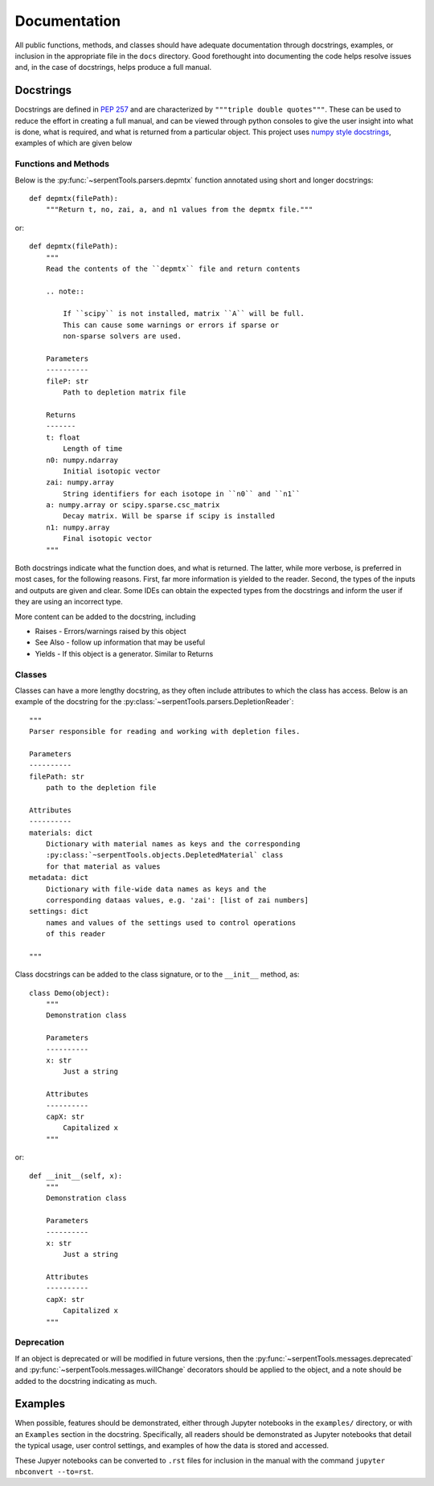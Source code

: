 .. _documentation:

=============
Documentation
=============

All public functions, methods, and classes should have adequate documentation
through docstrings, examples, or inclusion in the appropriate
file in the ``docs`` directory.
Good forethought into documenting the code helps resolve issues and,
in the case of docstrings, helps produce a full manual.

.. _docstrings:

Docstrings
==========

Docstrings are defined in :pep:`257` and are characterized by
``"""triple double quotes"""``.
These can be used to reduce the effort in creating a full manual,
and can be viewed through python consoles to give the user insight
into what is done, what is required, and what is returned from a
particular object. This project uses
`numpy style docstrings <https://github.com/numpy/numpy/blob/master/doc/HOWTO_DOCUMENT.rst.txt#docstring-standard>`_,
examples of which are given below

Functions and Methods
---------------------

Below is the :py:func:`~serpentTools.parsers.depmtx` function annotated using
short and longer docstrings::

    def depmtx(filePath):
        """Return t, no, zai, a, and n1 values from the depmtx file."""

or::

    def depmtx(filePath):
        """
        Read the contents of the ``depmtx`` file and return contents

        .. note::

            If ``scipy`` is not installed, matrix ``A`` will be full.
            This can cause some warnings or errors if sparse or
            non-sparse solvers are used.

        Parameters
        ----------
        fileP: str
            Path to depletion matrix file

        Returns
        -------
        t: float
            Length of time
        n0: numpy.ndarray
            Initial isotopic vector
        zai: numpy.array
            String identifiers for each isotope in ``n0`` and ``n1``
        a: numpy.array or scipy.sparse.csc_matrix
            Decay matrix. Will be sparse if scipy is installed
        n1: numpy.array
            Final isotopic vector
        """

Both docstrings indicate what the function does, and what is returned.
The latter, while more verbose, is preferred in most cases, for the following
reasons. First, far more information is yielded to the reader. Second,
the types of the inputs and outputs are given and clear. Some IDEs can obtain
the expected types from the docstrings and inform the user if they are using
an incorrect type.

More content can be added to the docstring, including

* Raises - Errors/warnings raised by this object
* See Also - follow up information that may be useful
* Yields - If this object is a generator. Similar to Returns

Classes
-------

Classes can have a more lengthy docstring, as they often include
attributes to which the class has access. Below is an example of the
docstring for the :py:class:`~serpentTools.parsers.DepletionReader`::

    """
    Parser responsible for reading and working with depletion files.

    Parameters
    ----------
    filePath: str
        path to the depletion file

    Attributes
    ----------
    materials: dict
        Dictionary with material names as keys and the corresponding
        :py:class:`~serpentTools.objects.DepletedMaterial` class
        for that material as values
    metadata: dict
        Dictionary with file-wide data names as keys and the
        corresponding dataas values, e.g. 'zai': [list of zai numbers]
    settings: dict
        names and values of the settings used to control operations
        of this reader

    """

Class docstrings can be added to the class signature, or to the ``__init__``
method, as::

    class Demo(object):
        """
        Demonstration class

        Parameters
        ----------
        x: str
            Just a string

        Attributes
        ----------
        capX: str
            Capitalized x
        """

or::

    def __init__(self, x):
        """
        Demonstration class

        Parameters
        ----------
        x: str
            Just a string

        Attributes
        ----------
        capX: str
            Capitalized x
        """

Deprecation
-----------

If an object is deprecated or will be modified in future versions, then the
:py:func:`~serpentTools.messages.deprecated` and
:py:func:`~serpentTools.messages.willChange` decorators should be applied to
the object, and a note should be added to the docstring indicating as much.

.. _examples:

Examples
========

When possible, features should be demonstrated, either through
Jupyter notebooks in the ``examples/`` directory, or with an
``Examples`` section in the docstring.
Specifically, all readers should be demonstrated as Jupyter notebooks
that detail the typical usage, user control settings, and examples
of how the data is stored and accessed.

These Jupyer notebooks can be converted to ``.rst`` files for inclusion
in the manual with the command ``jupyter nbconvert --to=rst``.
